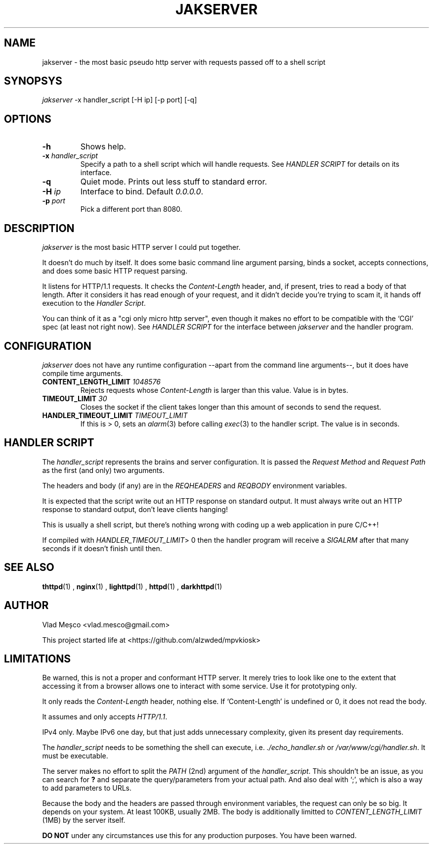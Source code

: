 .TH JAKSERVER 1 "13 July 2024" "jakserver"
.SH NAME
jakserver \- the most basic pseudo http server with requests passed off to a shell script
.SH SYNOPSYS
.I jakserver
-x handler_script [-H ip] [-p port] [-q]
.SH OPTIONS
.TP
.BI -h
Shows help.
.TP
.BI -x " handler_script"
Specify a path to a shell script which will handle requests. See
.I "HANDLER SCRIPT"
for details on its interface.
.TP
.BI -q
Quiet mode. Prints out less stuff to standard error.
.TP
.BI -H " ip"
Interface to bind. Default 
.IR "0.0.0.0" .
.TP
.BI -p " port"
Pick a different port than 8080.
.SH DESCRIPTION
.I jakserver
is the most basic HTTP server I could put together.
.PP
It doesn't do much by itself. It does some basic command line argument parsing, binds a socket, accepts connections, and does some basic HTTP request parsing.
.PP
It listens for HTTP/1.1 requests. It checks the 
.I "Content-Length"
header, and, if present, tries to read a body of that length. After it considers it has read enough of your request, and it didn't decide you're trying to scam it, it hands off execution to the
.IR "Handler Script" .
.PP
You can think of it as a "cgi only micro http server", even though it makes no effort to be compatible with the `CGI' spec (at least not right now). See
.I "HANDLER SCRIPT"
for the interface between
.I jakserver
and the handler program.
.SH CONFIGURATION
.I jakserver
does not have any runtime configuration --apart from the command line arguments--, but it does have compile time arguments.
.TP
.BI CONTENT_LENGTH_LIMIT " 1048576"
Rejects requests whose
.I "Content-Length"
is larger than this value. Value is in bytes.
.TP
.BI TIMEOUT_LIMIT " 30"
Closes the socket if the client takes longer than this amount of seconds to send the request.
.TP
.BI HANDLER_TIMEOUT_LIMIT " TIMEOUT_LIMIT"
If this is > 0, sets an
.IR alarm (3)
before calling
.IR exec (3)
to the handler script. The value is in seconds.
.SH "HANDLER SCRIPT"
The
.I handler_script
represents the brains and server configuration. It is passed the
.I "Request Method"
and
.I "Request Path"
as the first (and only) two arguments.
.PP
The headers and body (if any) are in the
.I REQHEADERS
and
.I REQBODY
environment variables.
.PP
It is expected that the script write out an HTTP response on standard output. It must always write out an HTTP response to standard output, don't leave clients hanging!
.PP
This is usually a shell script, but there's nothing wrong with coding up a web application in pure C/C++!
.PP
If compiled with
.IR HANDLER_TIMEOUT_LIMIT "> 0"
then the handler program will receive a
.I SIGALRM
after that many seconds if it doesn't finish until then.
.SH SEE ALSO
.BR thttpd (1)
,
.BR nginx (1)
,
.BR lighttpd (1)
,
.BR httpd (1)
,
.BR darkhttpd (1)
.SH AUTHOR
Vlad Meșco <vlad.mesco@gmail.com>

This project started life at <https://github.com/alzwded/mpvkiosk>
.SH LIMITATIONS
Be warned, this is not a proper and conformant HTTP server. It merely tries to look like one to the extent that accessing it from a browser allows one to interact with some service. Use it for prototyping only.
.PP
It only reads the
.I "Content-Length"
header, nothing else. If `Content-Length' is undefined or 0, it does not read the body.
.PP
It assumes and only accepts
.IR HTTP/1.1 .
.PP
IPv4 only. Maybe IPv6 one day, but that just adds unnecessary complexity, given its present day requirements.
.PP
The
.I "handler_script"
needs to be something the shell can execute, i.e.
.I "./echo_handler.sh"
or
.IR "/var/www/cgi/handler.sh" .
It must be executable.
.PP
The server makes no effort to split the
.I PATH
(2nd) argument of the
.IR "handler_script" .
This shouldn't be an issue, as you can search for 
.B "?"
and separate the query/parameters from your actual path. And also deal with `;', which is also a way to add parameters to URLs.
.PP
Because the body and the headers are passed through environment variables, the request can only be so big. It depends on your system. At least 100KB, usually 2MB. The body is additionally limitted to
.I CONTENT_LENGTH_LIMIT
(1MB) by the server itself.
.PP
.B "DO NOT"
under any circumstances use this for any production purposes. You have been warned.
